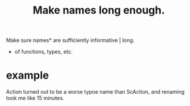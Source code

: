 :PROPERTIES:
:ID:       59478b79-70e8-4422-8ed8-78a62d801a98
:END:
#+title: Make names long enough.
Make sure names* are sufficiently informative | long.
  * of functions, types, etc.
* example
  Action turned out to be a worse typoe name than ScAction,
  and renaming took me like 15 minutes.
